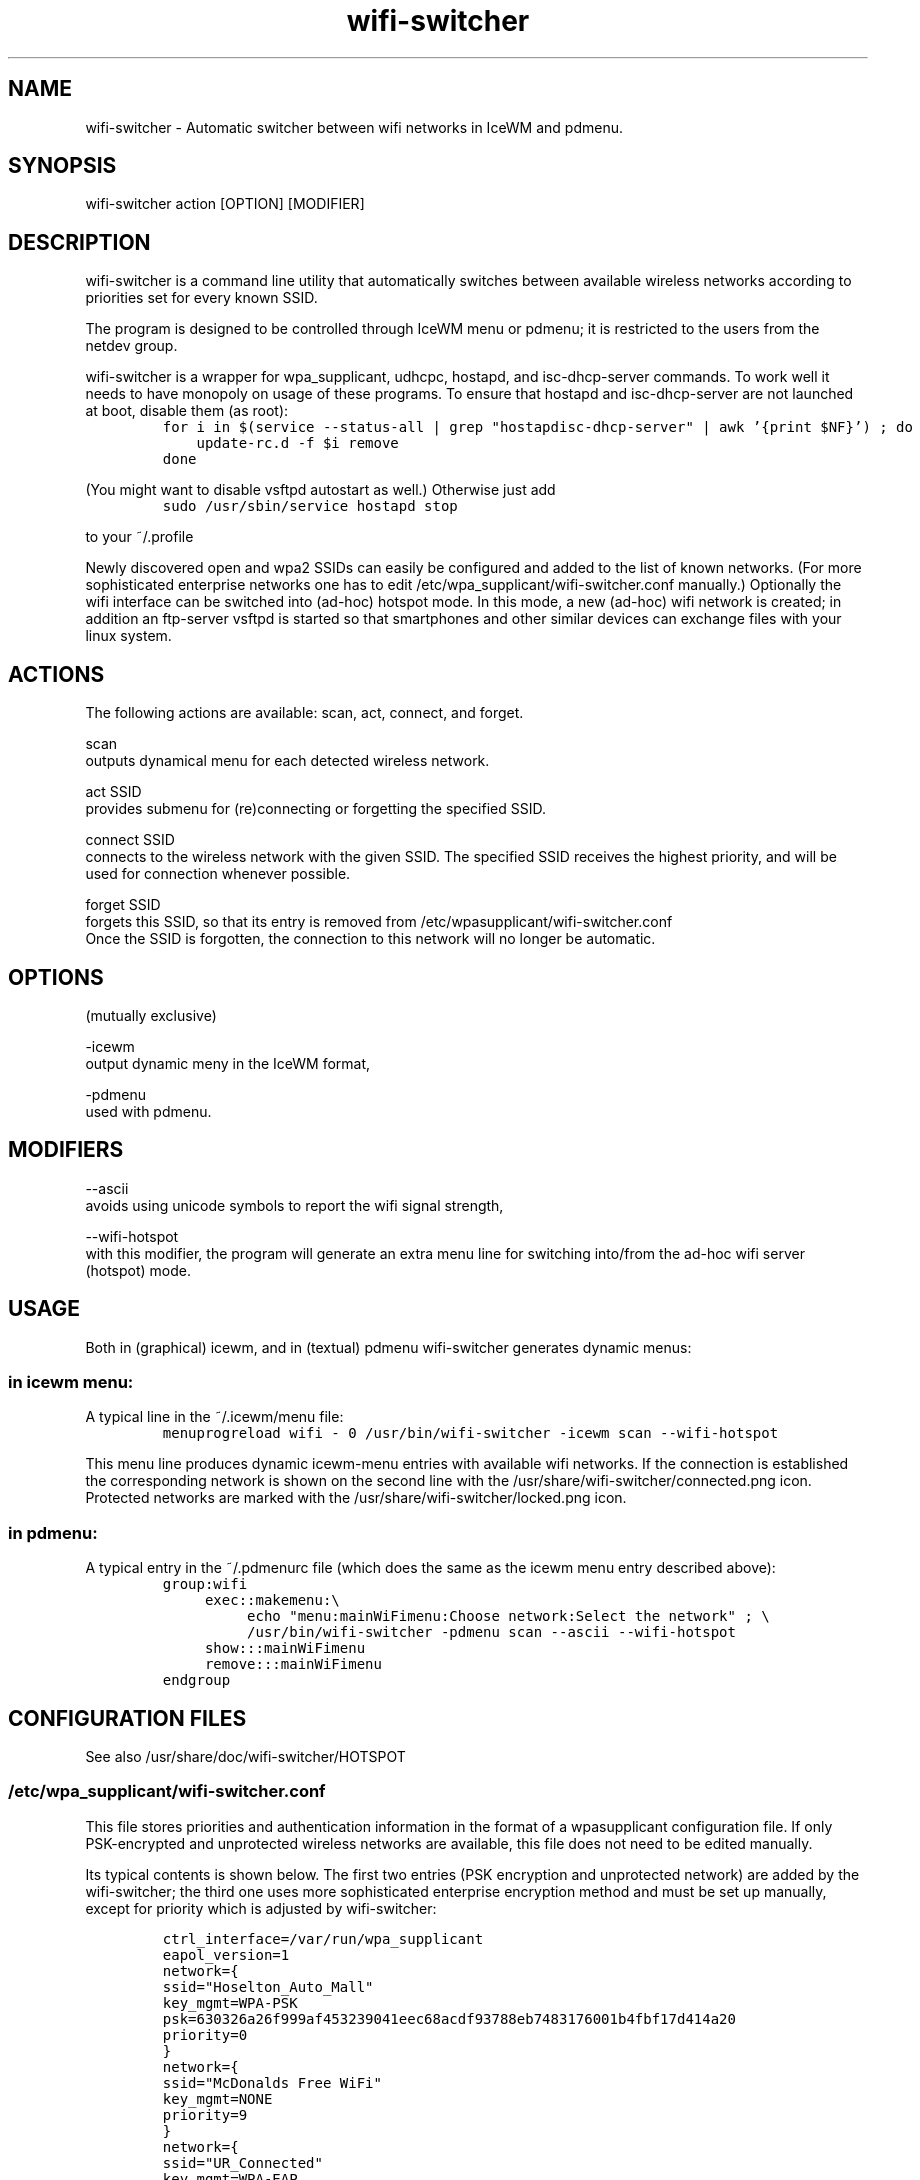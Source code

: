 .TH "wifi-switcher" "1" 
.SH "NAME"
.PP
wifi-switcher - Automatic switcher between wifi networks in IceWM and pdmenu.

.SH "SYNOPSIS"
.PP
wifi-switcher action [OPTION] [MODIFIER]

.SH "DESCRIPTION"
.PP
wifi-switcher is a command line utility that automatically switches between
available wireless networks according to priorities set for every known SSID.

.PP
The program is designed to be controlled through IceWM menu or pdmenu;
it is restricted to the users from the netdev group.

.PP
wifi-switcher is a wrapper for wpa_\dsupplicant, udhcpc, hostapd, and isc-dhcp-server  commands.
To work well it needs to have monopoly on usage of these programs.
To ensure that hostapd and isc-dhcp-server are not launched at boot, disable them (as root):
.RS
.nf
\fCfor i in $(service --status-all | grep "hostapd\|isc-dhcp-server" | awk '{print $NF}') ; do
    update-rc.d -f $i remove
done
\fP
.fi
.RE
.PP
(You might want to disable vsftpd autostart as well.)
Otherwise just add
.RS
.nf
\fCsudo /usr/sbin/service hostapd stop
\fP
.fi
.RE
.PP
to your ~/.profile

.PP
Newly discovered open and wpa2 SSIDs can easily be configured and added to the
list of known networks.  (For more sophisticated enterprise networks one has to edit
/etc/wpa_\dsupplicant/wifi-switcher.conf manually.)  Optionally the wifi
interface can be switched into (ad-hoc) hotspot mode. In this mode, a new (ad-hoc) wifi network is created;
in addition an ftp-server vsftpd is started so that smartphones and other similar devices can exchange files with your linux system.

.SH "ACTIONS"
.PP
The following actions are available: scan, act, connect, and forget.

.PP
scan
.br
outputs dynamical menu for each detected wireless network.

.PP
act SSID
.br
provides submenu for (re)connecting or forgetting the specified SSID.

.PP
connect SSID
.br
connects to the wireless network with the given SSID. The specified SSID
receives the highest priority, and will be used for connection whenever
possible.

.PP
forget SSID
.br
forgets this SSID, so that its entry is removed from /etc/wpa\dsupplicant/wifi-switcher.conf
.br
Once the SSID is forgotten, the connection to this network will no longer be automatic.

.SH "OPTIONS"
.PP
(mutually exclusive)

.PP
-icewm
.br
output dynamic meny in the IceWM format,

.PP
-pdmenu
.br
used with pdmenu.

.SH "MODIFIERS"
.PP
--ascii
.br
avoids using unicode symbols to report the wifi signal strength,

.PP
--wifi-hotspot
.br
with this modifier, the program will generate an extra menu line for switching
into/from the ad-hoc wifi server (hotspot) mode.

.SH "USAGE"
.PP
Both in (graphical) icewm, and in (textual) pdmenu wifi-switcher generates dynamic menus:
.SS "in icewm menu:"
.PP
A typical line in the ~/.icewm/menu file:
.RS
.nf
\fCmenuprogreload wifi - 0 /usr/bin/wifi-switcher -icewm scan --wifi-hotspot
\fP
.fi
.RE
.PP
This menu line produces dynamic icewm-menu entries with available wifi networks.
If the connection is established the corresponding network is shown on the
second line with the /usr/share/wifi-switcher/connected.png icon.  Protected
networks are marked with the /usr/share/wifi-switcher/locked.png icon.
.SS "in pdmenu:"
.PP
A typical entry in the ~/.pdmenurc file (which does the same as the icewm menu entry described above):
.RS
.nf
\fCgroup:wifi
	exec::makemenu:\\
		echo "menu:mainWiFimenu:Choose network:Select the network" ; \\
		/usr/bin/wifi-switcher -pdmenu scan --ascii --wifi-hotspot
	show:::mainWiFimenu
	remove:::mainWiFimenu
endgroup
\fP
.fi
.RE

.SH "CONFIGURATION FILES"
.PP
See also /usr/share/doc/wifi-switcher/HOTSPOT
.SS "/etc/wpa_\dsupplicant/wifi-switcher.conf"
.PP
This file stores priorities and authentication information in the format of a
wpasupplicant configuration file. If only PSK-encrypted and unprotected wireless
networks are available, this file does not need to be edited manually.

.PP
Its typical contents is shown below. The first two entries (PSK encryption and
unprotected network) are added by the wifi-switcher; the third one uses more
sophisticated enterprise encryption method and must be set up manually, except
for priority which is adjusted by wifi-switcher:

.RS
.nf
\fCctrl_interface=/var/run/wpa_supplicant
eapol_version=1
network={
ssid="Hoselton_Auto_Mall"
key_mgmt=WPA-PSK
psk=630326a26f999af453239041eec68acdf93788eb7483176001b4fbf17d414a20
priority=0
}
network={
ssid="McDonalds Free WiFi"
key_mgmt=NONE
priority=9
}
network={
ssid="UR_Connected"
key_mgmt=WPA-EAP
eap=PEAP
identity="myLogin"
password="myVerySecretPassword"
phase2="MSCHAPv2"
priority=33
}
\fP
.fi
.RE

.SH "HOTSPOT MODE"
.PP
In this mode, a separate wifi-network is created and ftp server is activated.
This is particularly useful for downloading/uploading files to/from smartphones and
tablets. To see the corresponding settings (e.g., passwords) run
.RS
.nf
\fC/usr/share/wifi-switcher/hotspot.sh info
\fP
.fi
.RE
.PP
with root privileges. To change the settings, run
.RS
.nf
\fCdplg-reconfigure wifi-switcher
\fP
.fi
.RE

.SH "BUGS"
.PP
Email bug reports to Oleg Shalaev <chalaev@gmail.com>
preferably using the command
.RS
.nf
\fCreportbug --no-debconf wifi-switcher
\fP
.fi
.RE
.PP
Note: before sending the report, erase the section
.RS
.nf
\fC-- Configuration Files:
\fP
.fi
.RE
.PP
at the end, since it may contain your passwords for wireless networks.
(Please do not use --no-config-files or -c reportbug options as they shrink the report too much removing important information.)
.SH "AUTHOR"
.PP
Written by Oleg Shalaev \fIhttp://chalaev.com\fP
.SH "SEE ALSO"
.PP
\fIhttps://github.com/chalaev/wifi-switcher\fP
.br
\fIhttp://chalaev.com/wifi-switcher\fP
